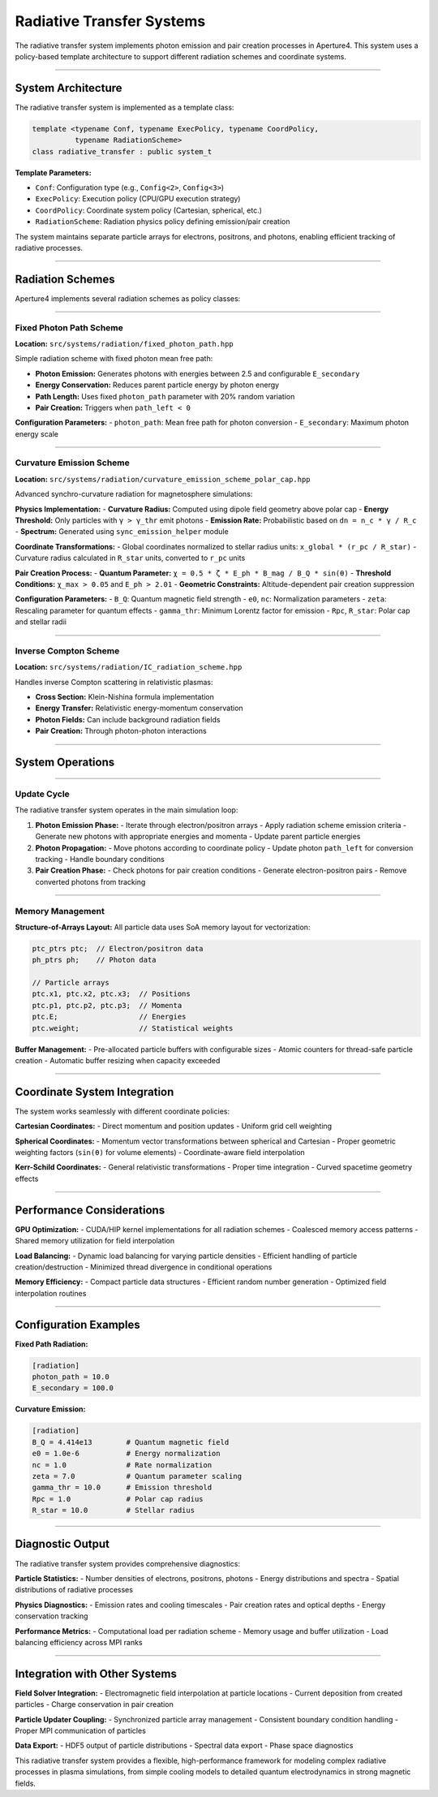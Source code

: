 Radiative Transfer Systems
===============================

The radiative transfer system implements photon emission and pair creation processes in Aperture4. This system uses a policy-based template architecture to support different radiation schemes and coordinate systems.

-------------------

System Architecture
-------------------

The radiative transfer system is implemented as a template class:

.. code-block:: cpp

   template <typename Conf, typename ExecPolicy, typename CoordPolicy, 
             typename RadiationScheme>
   class radiative_transfer : public system_t

**Template Parameters:**

- ``Conf``: Configuration type (e.g., ``Config<2>``, ``Config<3>``)
- ``ExecPolicy``: Execution policy (CPU/GPU execution strategy)
- ``CoordPolicy``: Coordinate system policy (Cartesian, spherical, etc.)
- ``RadiationScheme``: Radiation physics policy defining emission/pair creation

The system maintains separate particle arrays for electrons, positrons, and photons, enabling efficient tracking of radiative processes.

-----------------

Radiation Schemes
-----------------

Aperture4 implements several radiation schemes as policy classes:

~~~~~~~~~~~~~~~~~~~~~~~~~

Fixed Photon Path Scheme
~~~~~~~~~~~~~~~~~~~~~~~~~

**Location:** ``src/systems/radiation/fixed_photon_path.hpp``

Simple radiation scheme with fixed photon mean free path:

- **Photon Emission:** Generates photons with energies between 2.5 and configurable ``E_secondary``
- **Energy Conservation:** Reduces parent particle energy by photon energy
- **Path Length:** Uses fixed ``photon_path`` parameter with 20% random variation
- **Pair Creation:** Triggers when ``path_left < 0``

**Configuration Parameters:**
- ``photon_path``: Mean free path for photon conversion
- ``E_secondary``: Maximum photon energy scale

~~~~~~~~~~~~~~~~~~~~~~~~~~

Curvature Emission Scheme
~~~~~~~~~~~~~~~~~~~~~~~~~~

**Location:** ``src/systems/radiation/curvature_emission_scheme_polar_cap.hpp``

Advanced synchro-curvature radiation for magnetosphere simulations:

**Physics Implementation:**
- **Curvature Radius:** Computed using dipole field geometry above polar cap
- **Energy Threshold:** Only particles with ``γ > γ_thr`` emit photons
- **Emission Rate:** Probabilistic based on ``dn = n_c * γ / R_c``
- **Spectrum:** Generated using ``sync_emission_helper`` module

**Coordinate Transformations:**
- Global coordinates normalized to stellar radius units: ``x_global * (r_pc / R_star)``
- Curvature radius calculated in ``R_star`` units, converted to ``r_pc`` units

**Pair Creation Process:**
- **Quantum Parameter:** ``χ = 0.5 * ζ * E_ph * B_mag / B_Q * sin(θ)``
- **Threshold Conditions:** ``χ_max > 0.05`` and ``E_ph > 2.01``
- **Geometric Constraints:** Altitude-dependent pair creation suppression

**Configuration Parameters:**
- ``B_Q``: Quantum magnetic field strength
- ``e0``, ``nc``: Normalization parameters
- ``zeta``: Rescaling parameter for quantum effects
- ``gamma_thr``: Minimum Lorentz factor for emission
- ``Rpc``, ``R_star``: Polar cap and stellar radii

~~~~~~~~~~~~~~~~~~~~~~

Inverse Compton Scheme
~~~~~~~~~~~~~~~~~~~~~~

**Location:** ``src/systems/radiation/IC_radiation_scheme.hpp``

Handles inverse Compton scattering in relativistic plasmas:

- **Cross Section:** Klein-Nishina formula implementation
- **Energy Transfer:** Relativistic energy-momentum conservation
- **Photon Fields:** Can include background radiation fields
- **Pair Creation:** Through photon-photon interactions

-----------------

System Operations
-----------------

~~~~~~~~~~~~

Update Cycle
~~~~~~~~~~~~

The radiative transfer system operates in the main simulation loop:

1. **Photon Emission Phase:**
   - Iterate through electron/positron arrays
   - Apply radiation scheme emission criteria  
   - Generate new photons with appropriate energies and momenta
   - Update parent particle energies

2. **Photon Propagation:**
   - Move photons according to coordinate policy
   - Update photon ``path_left`` for conversion tracking
   - Handle boundary conditions

3. **Pair Creation Phase:**
   - Check photons for pair creation conditions
   - Generate electron-positron pairs
   - Remove converted photons from tracking

~~~~~~~~~~~~~~~~~

Memory Management
~~~~~~~~~~~~~~~~~

**Structure-of-Arrays Layout:**
All particle data uses SoA memory layout for vectorization:

.. code-block:: cpp

   ptc_ptrs ptc;  // Electron/positron data
   ph_ptrs ph;    // Photon data
   
   // Particle arrays
   ptc.x1, ptc.x2, ptc.x3;  // Positions
   ptc.p1, ptc.p2, ptc.p3;  // Momenta  
   ptc.E;                   // Energies
   ptc.weight;              // Statistical weights

**Buffer Management:**
- Pre-allocated particle buffers with configurable sizes
- Atomic counters for thread-safe particle creation
- Automatic buffer resizing when capacity exceeded

-----------------------------

Coordinate System Integration
-----------------------------

The system works seamlessly with different coordinate policies:

**Cartesian Coordinates:**
- Direct momentum and position updates
- Uniform grid cell weighting

**Spherical Coordinates:**
- Momentum vector transformations between spherical and Cartesian
- Proper geometric weighting factors (``sin(θ)`` for volume elements)
- Coordinate-aware field interpolation

**Kerr-Schild Coordinates:**
- General relativistic transformations
- Proper time integration
- Curved spacetime geometry effects

--------------------------

Performance Considerations
--------------------------

**GPU Optimization:**
- CUDA/HIP kernel implementations for all radiation schemes
- Coalesced memory access patterns
- Shared memory utilization for field interpolation

**Load Balancing:**
- Dynamic load balancing for varying particle densities
- Efficient handling of particle creation/destruction
- Minimized thread divergence in conditional operations

**Memory Efficiency:**
- Compact particle data structures
- Efficient random number generation
- Optimized field interpolation routines

----------------------

Configuration Examples
----------------------

**Fixed Path Radiation:**

.. code-block:: toml

   [radiation]
   photon_path = 10.0
   E_secondary = 100.0

**Curvature Emission:**

.. code-block:: toml

   [radiation]
   B_Q = 4.414e13        # Quantum magnetic field
   e0 = 1.0e-6           # Energy normalization
   nc = 1.0              # Rate normalization  
   zeta = 7.0            # Quantum parameter scaling
   gamma_thr = 10.0      # Emission threshold
   Rpc = 1.0             # Polar cap radius
   R_star = 10.0         # Stellar radius

-----------------

Diagnostic Output
-----------------

The radiative transfer system provides comprehensive diagnostics:

**Particle Statistics:**
- Number densities of electrons, positrons, photons
- Energy distributions and spectra
- Spatial distributions of radiative processes

**Physics Diagnostics:**
- Emission rates and cooling timescales
- Pair creation rates and optical depths
- Energy conservation tracking

**Performance Metrics:**
- Computational load per radiation scheme
- Memory usage and buffer utilization
- Load balancing efficiency across MPI ranks

------------------------------

Integration with Other Systems
------------------------------

**Field Solver Integration:**
- Electromagnetic field interpolation at particle locations
- Current deposition from created particles
- Charge conservation in pair creation

**Particle Updater Coupling:**
- Synchronized particle array management
- Consistent boundary condition handling
- Proper MPI communication of particles

**Data Export:**
- HDF5 output of particle distributions
- Spectral data export
- Phase space diagnostics

This radiative transfer system provides a flexible, high-performance framework for modeling complex radiative processes in plasma simulations, from simple cooling models to detailed quantum electrodynamics in strong magnetic fields.
